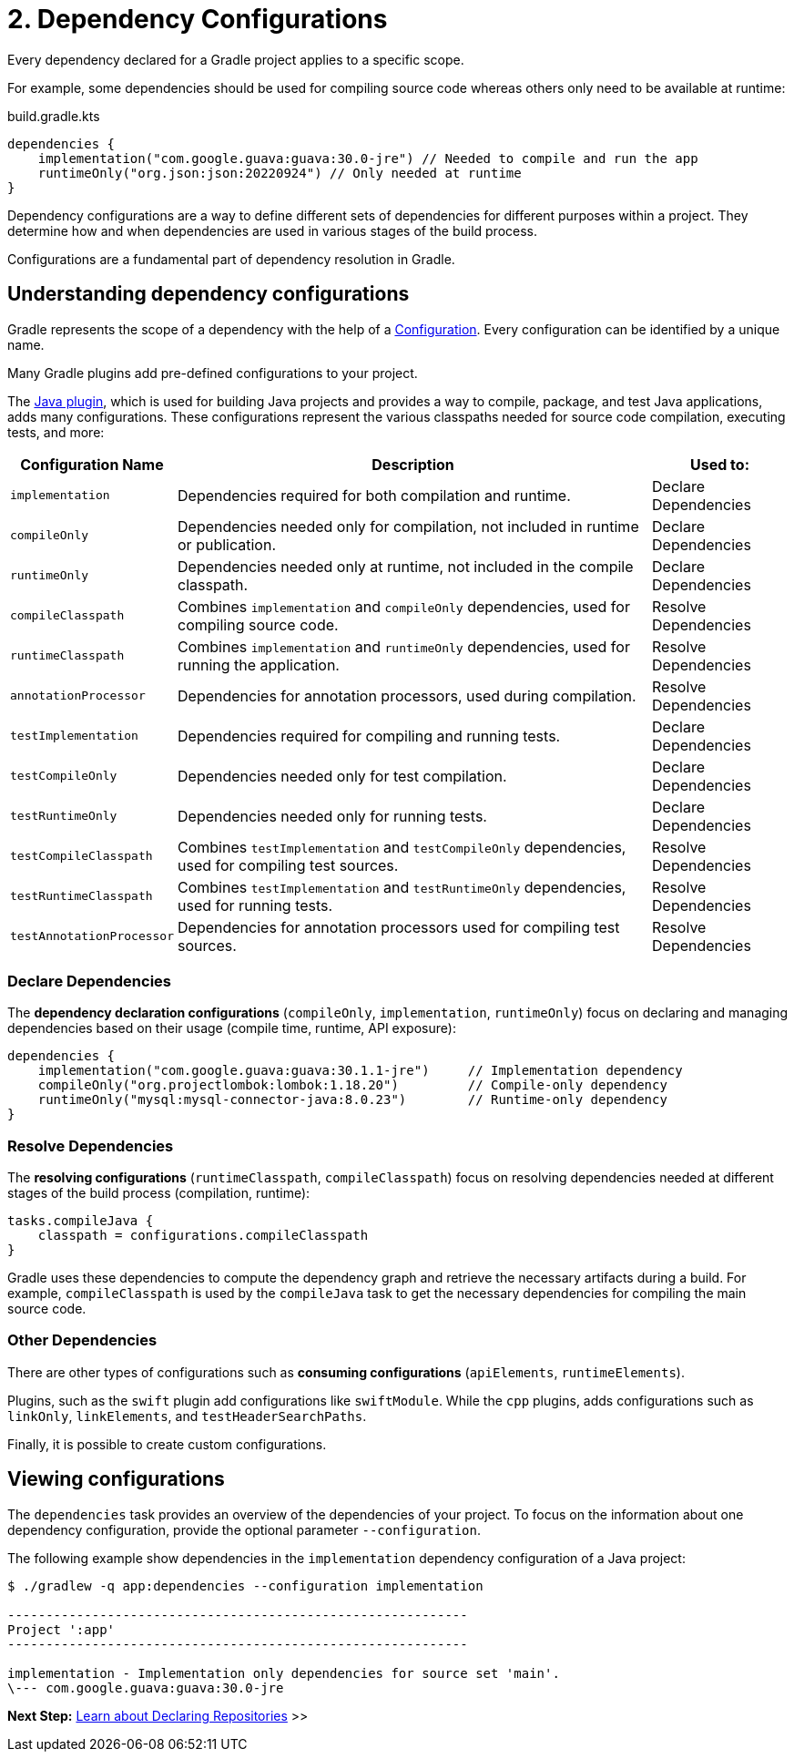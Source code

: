 // Copyright (C) 2023 Gradle, Inc.
//
// Licensed under the Creative Commons Attribution-Noncommercial-ShareAlike 4.0 International License.;
// you may not use this file except in compliance with the License.
// You may obtain a copy of the License at
//
//      https://creativecommons.org/licenses/by-nc-sa/4.0/
//
// Unless required by applicable law or agreed to in writing, software
// distributed under the License is distributed on an "AS IS" BASIS,
// WITHOUT WARRANTIES OR CONDITIONS OF ANY KIND, either express or implied.
// See the License for the specific language governing permissions and
// limitations under the License.

[[dependency-configurations]]
= 2. Dependency Configurations

Every dependency declared for a Gradle project applies to a specific scope.

For example, some dependencies should be used for compiling source code whereas others only need to be available at runtime:

[source, kotlin]
.build.gradle.kts
----
dependencies {
    implementation("com.google.guava:guava:30.0-jre") // Needed to compile and run the app
    runtimeOnly("org.json:json:20220924") // Only needed at runtime
}
----

Dependency configurations are a way to define different sets of dependencies for different purposes within a project.
They determine how and when dependencies are used in various stages of the build process.

Configurations are a fundamental part of dependency resolution in Gradle.

[[sec:what-are-dependency-configurations]]
== Understanding dependency configurations

Gradle represents the scope of a dependency with the help of a link:{groovyDslPath}/org.gradle.api.artifacts.Configuration.html[Configuration].
Every configuration can be identified by a unique name.

Many Gradle plugins add pre-defined configurations to your project.

The <<java_plugin.adoc#sec:java_plugin_and_dependency_management,Java plugin>>, which is used for building Java projects and provides a way to compile, package, and test Java applications, adds many configurations.
These configurations represent the various classpaths needed for source code compilation, executing tests, and more:

[cols="~,~,~"]
|===
|Configuration Name |Description |Used to:

|`implementation`
|Dependencies required for both compilation and runtime.
|Declare Dependencies

|`compileOnly`
|Dependencies needed only for compilation, not included in runtime or publication.
|Declare Dependencies

|`runtimeOnly`
|Dependencies needed only at runtime, not included in the compile classpath.
|Declare Dependencies

|`compileClasspath`
|Combines `implementation` and `compileOnly` dependencies, used for compiling source code.
|Resolve Dependencies

|`runtimeClasspath`
|Combines `implementation` and `runtimeOnly` dependencies, used for running the application.
|Resolve Dependencies

|`annotationProcessor`
|Dependencies for annotation processors, used during compilation.
|Resolve Dependencies

|`testImplementation`
|Dependencies required for compiling and running tests.
|Declare Dependencies

|`testCompileOnly`
|Dependencies needed only for test compilation.
|Declare Dependencies

|`testRuntimeOnly`
|Dependencies needed only for running tests.
|Declare Dependencies

|`testCompileClasspath`
|Combines `testImplementation` and `testCompileOnly` dependencies, used for compiling test sources.
|Resolve Dependencies

|`testRuntimeClasspath`
|Combines `testImplementation` and `testRuntimeOnly` dependencies, used for running tests.
|Resolve Dependencies

|`testAnnotationProcessor`
|Dependencies for annotation processors used for compiling test sources.
|Resolve Dependencies

|===

=== Declare Dependencies

The *dependency declaration configurations* (`compileOnly`, `implementation`, `runtimeOnly`) focus on declaring and managing dependencies based on their usage (compile time, runtime, API exposure):

[source,kotlin]
----
dependencies {
    implementation("com.google.guava:guava:30.1.1-jre")     // Implementation dependency
    compileOnly("org.projectlombok:lombok:1.18.20")         // Compile-only dependency
    runtimeOnly("mysql:mysql-connector-java:8.0.23")        // Runtime-only dependency
}
----

=== Resolve Dependencies

The *resolving configurations* (`runtimeClasspath`, `compileClasspath`) focus on resolving dependencies needed at different stages of the build process (compilation, runtime):

[source,kotlin]
----
tasks.compileJava {
    classpath = configurations.compileClasspath
}
----

Gradle uses these dependencies to compute the dependency graph and retrieve the necessary artifacts during a build.
For example, `compileClasspath` is used by the `compileJava` task to get the necessary dependencies for compiling the main source code.

=== Other Dependencies

There are other types of configurations such as *consuming configurations* (`apiElements`, `runtimeElements`).

Plugins, such as the `swift` plugin add configurations like `swiftModule`.
While the `cpp` plugins, adds configurations such as `linkOnly`, `linkElements`, and `testHeaderSearchPaths`.

Finally, it is possible to create custom configurations.

[[sec:view-configurations]]
== Viewing configurations

The `dependencies` task provides an overview of the dependencies of your project.
To focus on the information about one dependency configuration, provide the optional parameter `--configuration`.

The following example show dependencies in the `implementation` dependency configuration of a Java project:

[source,text]
----
$ ./gradlew -q app:dependencies --configuration implementation

------------------------------------------------------------
Project ':app'
------------------------------------------------------------

implementation - Implementation only dependencies for source set 'main'.
\--- com.google.guava:guava:30.0-jre
----

[.text-right]
**Next Step:** <<declaring_repositories.adoc#declaring-repositories,Learn about Declaring Repositories>> >>
